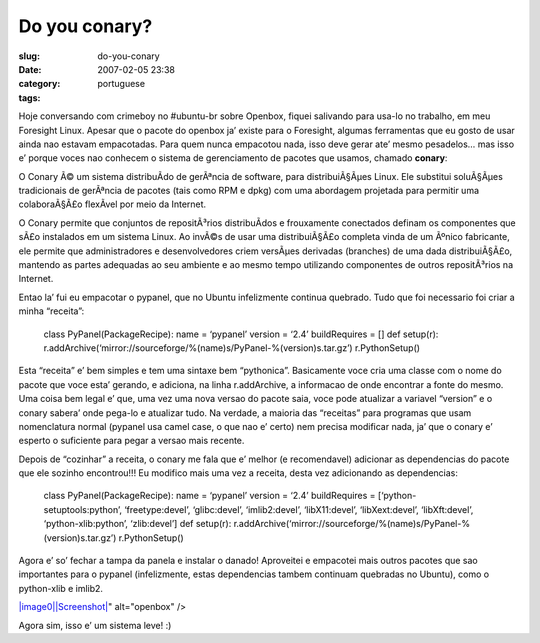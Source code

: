 Do you conary?
##############
:slug: do-you-conary
:date: 2007-02-05 23:38
:category:
:tags: portuguese

Hoje conversando com crimeboy no #ubuntu-br sobre Openbox, fiquei
salivando para usa-lo no trabalho, em meu Foresight Linux. Apesar que o
pacote do openbox ja’ existe para o Foresight, algumas ferramentas que
eu gosto de usar ainda nao estavam empacotadas. Para quem nunca
empacotou nada, isso deve gerar ate’ mesmo pesadelos… mas isso e’ porque
voces nao conhecem o sistema de gerenciamento de pacotes que usamos,
chamado **conary**:

O Conary Ã© um sistema distribuÃ­do de gerÃªncia de software, para
distribuiÃ§Ãµes Linux. Ele substitui soluÃ§Ãµes tradicionais de
gerÃªncia de pacotes (tais como RPM e dpkg) com uma abordagem projetada
para permitir uma colaboraÃ§Ã£o flexÃ­vel por meio da Internet.

O Conary permite que conjuntos de repositÃ³rios distribuÃ­dos e
frouxamente conectados definam os componentes que sÃ£o instalados em um
sistema Linux. Ao invÃ©s de usar uma distribuiÃ§Ã£o completa vinda de um
Ãºnico fabricante, ele permite que administradores e desenvolvedores
criem versÃµes derivadas (branches) de uma dada distribuiÃ§Ã£o, mantendo
as partes adequadas ao seu ambiente e ao mesmo tempo utilizando
componentes de outros repositÃ³rios na Internet.

Entao la’ fui eu empacotar o pypanel, que no Ubuntu infelizmente
continua quebrado. Tudo que foi necessario foi criar a minha “receita”:

    class PyPanel(PackageRecipe): name = ‘pypanel’ version = ‘2.4’
    buildRequires = [] def setup(r):
    r.addArchive(‘mirror://sourceforge/%(name)s/PyPanel-%(version)s.tar.gz’)
    r.PythonSetup()

Esta “receita” e’ bem simples e tem uma sintaxe bem “pythonica”.
Basicamente voce cria uma classe com o nome do pacote que voce esta’
gerando, e adiciona, na linha r.addArchive, a informacao de onde
encontrar a fonte do mesmo. Uma coisa bem legal e’ que, uma vez uma nova
versao do pacote saia, voce pode atualizar a variavel “version” e o
conary sabera’ onde pega-lo e atualizar tudo. Na verdade, a maioria das
“receitas” para programas que usam nomenclatura normal (pypanel usa
camel case, o que nao e’ certo) nem precisa modificar nada, ja’ que o
conary e’ esperto o suficiente para pegar a versao mais recente.

Depois de “cozinhar” a receita, o conary me fala que e’ melhor (e
recomendavel) adicionar as dependencias do pacote que ele sozinho
encontrou!!! Eu modifico mais uma vez a receita, desta vez adicionando
as dependencias:

    class PyPanel(PackageRecipe): name = ‘pypanel’ version = ‘2.4’
    buildRequires = [‘python-setuptools:python’, ‘freetype:devel’,
    ‘glibc:devel’, ‘imlib2:devel’, ‘libX11:devel’, ‘libXext:devel’,
    ‘libXft:devel’, ‘python-xlib:python’, ‘zlib:devel’] def setup(r):
    r.addArchive(‘mirror://sourceforge/%(name)s/PyPanel-%(version)s.tar.gz’)
    r.PythonSetup()

Agora e’ so’ fechar a tampa da panela e instalar o danado! Aproveitei e
empacotei mais outros pacotes que sao importantes para o pypanel
(infelizmente, estas dependencias tambem continuam quebradas no Ubuntu),
como o python-xlib e imlib2.

`|image0|\ |Screenshot| <http://farm1.static.flickr.com/135/380964427_ece56744b7_b.jpg>`__"
alt="openbox" />

Agora sim, isso e’ um sistema leve! :)

.. |image0| image:: <a%20href=
.. |Screenshot| image:: http://farm1.static.flickr.com/135/380964427_ece56744b7.jpg
